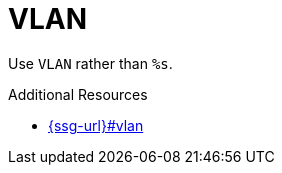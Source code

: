 :navtitle: VLAN
:keywords: reference, rule, VLAN

= VLAN

Use `VLAN` rather than `%s`.

.Additional Resources

* link:{ssg-url}#vlan[]

